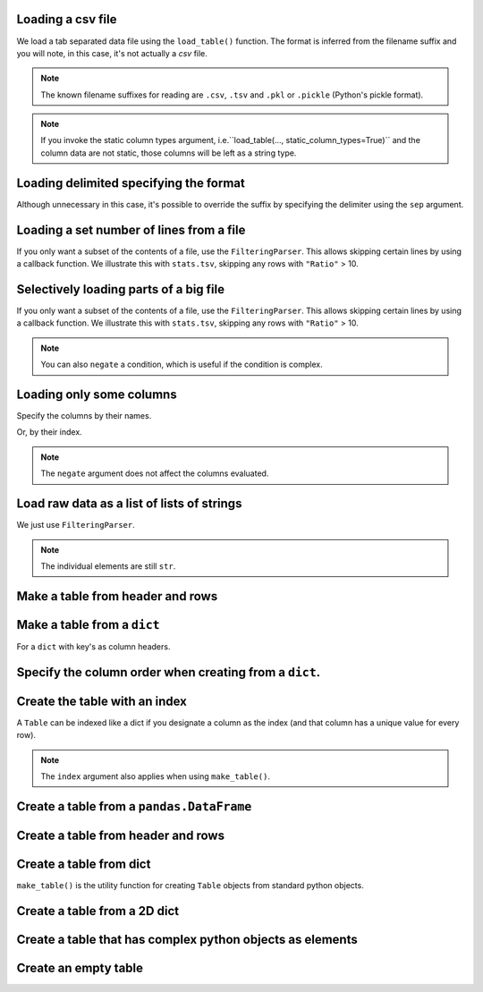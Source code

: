 Loading a csv file
==================

We load a tab separated data file using the ``load_table()`` function. The format is inferred from the filename suffix and you will note, in this case, it's not actually a `csv` file.

.. jupyter-execute::
    :linenos:

    from cogent3 import load_table

    table = load_table("data/stats.tsv")
    table

.. note:: The known filename suffixes for reading are ``.csv``, ``.tsv`` and ``.pkl`` or ``.pickle`` (Python's pickle format).

.. note:: If you invoke the static column types argument, i.e.``load_table(..., static_column_types=True)`` and the column data are not static, those columns will be left as a string type.

Loading delimited specifying the format
=======================================

Although unnecessary in this case, it's possible to override the suffix by specifying the delimiter using the ``sep`` argument.

.. jupyter-execute::
    :linenos:

    from cogent3 import load_table

    table = load_table("data/stats.tsv", sep="\t")
    table

Loading a set number of lines from a file
=========================================

If you only want a subset of the contents of a file, use the ``FilteringParser``. This allows skipping certain lines by using a callback function. We illustrate this with ``stats.tsv``, skipping any rows with ``"Ratio"`` > 10.

.. jupyter-execute::
    :linenos:

    from cogent3 import load_table

    table = load_table("data/stats.tsv", limit=2)
    table

Selectively loading parts of a big file
=======================================

If you only want a subset of the contents of a file, use the ``FilteringParser``. This allows skipping certain lines by using a callback function. We illustrate this with ``stats.tsv``, skipping any rows with ``"Ratio"`` > 10.

.. jupyter-execute::
    :linenos:

    from cogent3.parse.table import FilteringParser

    reader = FilteringParser(
        lambda line: float(line[2]) <= 10, with_header=True, sep="\t"
    )
    table = load_table("data/stats.tsv", reader=reader, digits=1)
    table

.. note:: You can also ``negate`` a condition, which is useful if the condition is complex.

Loading only some columns
=========================

Specify the columns by their names.

.. jupyter-execute::
    :linenos:

    from cogent3.parse.table import FilteringParser

    reader = FilteringParser(
        columns=["Locus", "Ratio"], with_header=True, sep="\t"
    )
    table = load_table("data/stats.tsv", reader=reader)
    table

Or, by their index.

.. jupyter-execute::
    :linenos:

    from cogent3.parse.table import FilteringParser

    reader = FilteringParser(
        columns=[0, -1], with_header=True, sep="\t"
    )
    table = load_table("data/stats.tsv", reader=reader)
    table

.. note:: The ``negate`` argument does not affect the columns evaluated.

Load raw data as a list of lists of strings
===========================================

We just use ``FilteringParser``.

.. jupyter-execute::
    :linenos:

    from cogent3.parse.table import FilteringParser

    reader = FilteringParser(with_header=True, sep="\t")
    data = list(reader("data/stats.tsv"))
    data[:2]  # just the first two lines

.. note:: The individual elements are still ``str``.

Make a table from header and rows
=================================

.. jupyter-execute::
    :linenos:

    from cogent3 import make_table

    header = ["A", "B", "C"]
    rows = [range(3), range(3, 6), range(6, 9), range(9, 12)]
    table = make_table(header=["A", "B", "C"], data=rows)
    table

Make a table from a ``dict``
============================

For a ``dict`` with key's as column headers.

.. jupyter-execute::
    :linenos:

    from cogent3 import make_table

    data = dict(A=[0, 3, 6], B=[1, 4, 7], C=[2, 5, 8])
    table = make_table(data=data)
    table

Specify the column order when creating from a ``dict``.
=======================================================

.. jupyter-execute::
    :linenos:

    table = make_table(header=["C", "A", "B"], data=data)
    table

Create the table with an index
==============================

A ``Table`` can be indexed like a dict if you designate a column as the index (and that column has a unique value for every row).

.. jupyter-execute::

    table = load_table("data/stats.tsv", index="Locus")
    table["NP_055852"]

.. jupyter-execute::

    table["NP_055852", "Region"]

.. note:: The ``index`` argument also applies when using ``make_table()``.

Create a table from a ``pandas.DataFrame``
==========================================

.. jupyter-execute::
    :linenos:

    from pandas import DataFrame
    from cogent3 import make_table

    data = dict(a=[0, 3], b=["a", "c"])
    df = DataFrame(data=data)
    table = make_table(data_frame=df)
    table

Create a table from header and rows
===================================

.. jupyter-execute::
    :linenos:

    from cogent3 import make_table

    table = make_table(header=["a", "b"], data=[[0, "a"], [3, "c"]])
    table

Create a table from dict
========================

``make_table()`` is the utility function for creating ``Table`` objects from standard python objects.

.. jupyter-execute::
    :linenos:

    from cogent3 import make_table

    data = dict(a=[0, 3], b=["a", "c"])
    table = make_table(data=data)
    table

Create a table from a 2D dict
=============================

.. jupyter-execute::
    :linenos:

    from cogent3 import make_table

    d2D = {
        "edge.parent": {
            "NineBande": "root",
            "edge.1": "root",
            "DogFaced": "root",
            "Human": "edge.0",
        },
        "x": {"NineBande": 1.0, "edge.1": 1.0, "DogFaced": 1.0, "Human": 1.0,},
        "length": {"NineBande": 4.0, "edge.1": 4.0, "DogFaced": 4.0, "Human": 4.0,},
    }
    table = make_table(data=d2D,)
    table

Create a table that has complex python objects as elements
==========================================================

.. jupyter-execute::
    :linenos:

    from cogent3 import make_table

    table = make_table(
                   header=["abcd", "data"],
                   data=[[range(1, 6), "0"], ["x", 5.0], ["y", None]],
                   missing_data="*",
                   digits=1,
               )
    table

Create an empty table
=====================

.. jupyter-execute::
    :linenos:

    from cogent3 import make_table

    table = make_table()
    table
